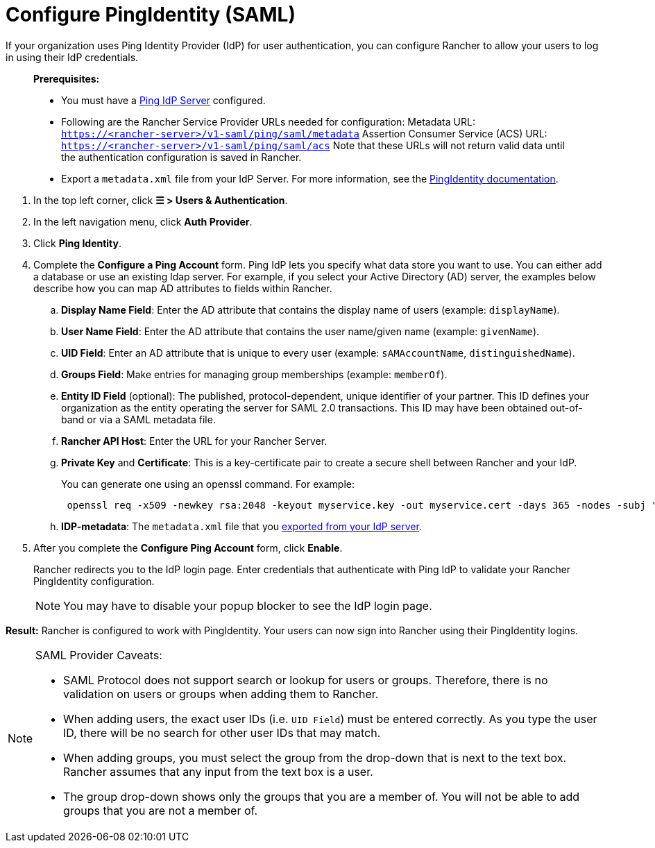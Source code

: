 = Configure PingIdentity (SAML)

If your organization uses Ping Identity Provider (IdP) for user authentication, you can configure Rancher to allow your users to log in using their IdP credentials.

____
*Prerequisites:*

* You must have a https://www.pingidentity.com/[Ping IdP Server] configured.
* Following are the Rancher Service Provider URLs needed for configuration:
Metadata URL: `https://<rancher-server>/v1-saml/ping/saml/metadata`
Assertion Consumer Service (ACS) URL: `https://<rancher-server>/v1-saml/ping/saml/acs`
Note that these URLs will not return valid data until the authentication configuration is saved in Rancher.
* Export a `metadata.xml` file from your IdP Server. For more information, see the https://documentation.pingidentity.com/pingfederate/pf83/index.shtml#concept_exportingMetadata.html[PingIdentity documentation].
____

. In the top left corner, click *☰ > Users & Authentication*.
. In the left navigation menu, click *Auth Provider*.
. Click *Ping Identity*.
. Complete the *Configure a Ping Account* form. Ping IdP lets you specify what data store you want to use. You can either add a database or use an existing ldap server. For example, if you select your Active Directory (AD) server, the examples below describe how you can map AD attributes to fields within Rancher.
 .. *Display Name Field*: Enter the AD attribute that contains the display name of users (example: `displayName`).
 .. *User Name Field*: Enter the AD attribute that contains the user name/given name (example: `givenName`).
 .. *UID Field*: Enter an AD attribute that is unique to every user (example: `sAMAccountName`, `distinguishedName`).
 .. *Groups Field*: Make entries for managing group memberships (example: `memberOf`).
 .. *Entity ID Field* (optional): The published, protocol-dependent, unique identifier of your partner. This ID defines your organization as the entity operating the server for SAML 2.0 transactions. This ID may have been obtained out-of-band or via a SAML metadata file.
 .. *Rancher API Host*: Enter the URL for your Rancher Server.
 .. *Private Key* and *Certificate*: This is a key-certificate pair to create a secure shell between Rancher and your IdP.
+
You can generate one using an openssl command. For example:
+
----
 openssl req -x509 -newkey rsa:2048 -keyout myservice.key -out myservice.cert -days 365 -nodes -subj "/CN=myservice.example.com"
----

 .. *IDP-metadata*: The `metadata.xml` file that you https://documentation.pingidentity.com/pingfederate/pf83/index.shtml#concept_exportingMetadata.html[exported from your IdP server].
. After you complete the *Configure Ping Account* form, click *Enable*.
+
Rancher redirects you to the IdP login page. Enter credentials that authenticate with Ping IdP to validate your Rancher PingIdentity configuration.
+

[NOTE]
====
You may have to disable your popup blocker to see the IdP login page.
====


*Result:* Rancher is configured to work with PingIdentity. Your users can now sign into Rancher using their PingIdentity logins.

[NOTE]
.SAML Provider Caveats:
====

* SAML Protocol does not support search or lookup for users or groups. Therefore, there is no validation on users or groups when adding them to Rancher.
* When adding users, the exact user IDs (i.e. `UID Field`) must be entered correctly. As you type the user ID, there will be no search for other  user IDs that may match.
* When adding groups, you must select the group from the drop-down that is next to the text box. Rancher assumes that any input from the text box is a user.
* The group drop-down shows only the groups that you are a member of. You will not be able to add groups that you are not a member of.
====

